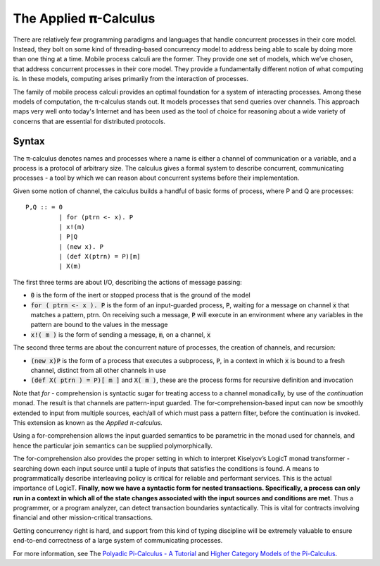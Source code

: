 .. _applied-pi-calculus:

################################################################################
The Applied 𝛑-Calculus
################################################################################

There are relatively few programming paradigms and languages that handle concurrent
processes in their core model. Instead, they bolt on some kind of threading-based
concurrency model to address being able to scale by doing more than one thing at a time.
Mobile process calculi are the former. They provide one set of models, which we’ve chosen,
that address concurrent processes in their core model. They provide a fundamentally
different notion of what computing is. In these models, computing arises primarily
from the interaction of processes.

The family of mobile process calculi provides an optimal foundation for a system of
interacting processes. Among these models of computation, the π-calculus stands out.
It models processes that send queries over channels. This approach maps very well onto
today's Internet and has been used as the tool of choice for reasoning about a wide
variety of concerns that are essential for distributed protocols.

==================
Syntax
==================

The π-calculus denotes names and processes where a name is either a channel of communication
or a variable, and a process is a protocol of arbitrary size. The calculus gives a formal
system to describe concurrent, communicating processes - a tool by which we can reason
about concurrent systems before their implementation.

Given some notion of channel, the calculus builds a handful of basic forms of process, where
P and Q are processes::

  P,Q :: = 0
           | for (ptrn <- x). P
           | x!(m)
           | P|Q
           | (new x). P
           | (def X(ptrn) = P)[m]
           | X(m)

The first three terms are about I/O, describing the actions of message passing:

* :code:`0` is the form of the inert or stopped process that is the ground of the model

* :code:`for ( ptrn <- x ). P` is the form of an input-guarded process, :code:`P`, waiting
  for a message on channel :code:`x` that matches a pattern, ptrn. On receiving such a
  message, :code:`P` will execute in an environment where any variables in the pattern are
  bound to the values in the message

* :code:`x!( m )` is the form of sending a message, :code:`m`, on a channel, :code:`x`

The second three terms are about the concurrent nature of processes, the creation of channels,
and recursion:

* :code:`(new x)P` is the form of a process that executes a subprocess, :code:`P`, in a context
  in which :code:`x` is bound to a fresh channel, distinct from all other channels in use

* :code:`(def X( ptrn ) = P)[ m ]` and :code:`X( m )`, these are the process forms for recursive
  definition and invocation

Note that *for* - comprehension is syntactic sugar for treating access to a channel monadically,
by use of the *continuation* monad. The result is that channels are pattern-input guarded. The
for-comprehension-based input can now be smoothly extended to input from multiple sources, each/all
of which must pass a pattern filter, before the continuation is invoked. This extension as known
as the *Applied  π-calculus.*

Using a for-comprehension allows the input guarded semantics to be parametric in the monad used for
channels, and hence the particular join semantics can be supplied polymorphically.

The for-comprehension also provides the proper setting in which to interpret Kiselyov’s LogicT monad
transformer - searching down each input source until a tuple of inputs that satisfies the conditions
is found. A means to programmatically describe interleaving policy is critical for reliable and
performant services. This is the actual importance of LogicT. **Finally, now we have a syntactic
form for nested transactions. Specifically, a process can only run in a context in which all of
the state changes associated with the input sources and conditions are met**. Thus a programmer, or
a program analyzer, can detect transaction boundaries syntactically. This is vital for contracts
involving financial and other mission-critical transactions.

Getting concurrency right is hard, and support from this kind of typing discipline will be extremely
valuable to ensure end-to-end correctness of a large system of communicating processes.

For more information, see The `Polyadic Pi-Calculus - A Tutorial`_ and `Higher Category Models of the Pi-Calculus`_.

.. _Polyadic Pi-Calculus - A Tutorial: http://www.lfcs.inf.ed.ac.uk/reports/91/ECS-LFCS-91-180/
.. _Higher Category Models of the Pi-Calculus: https://arxiv.org/abs/1504.04311
